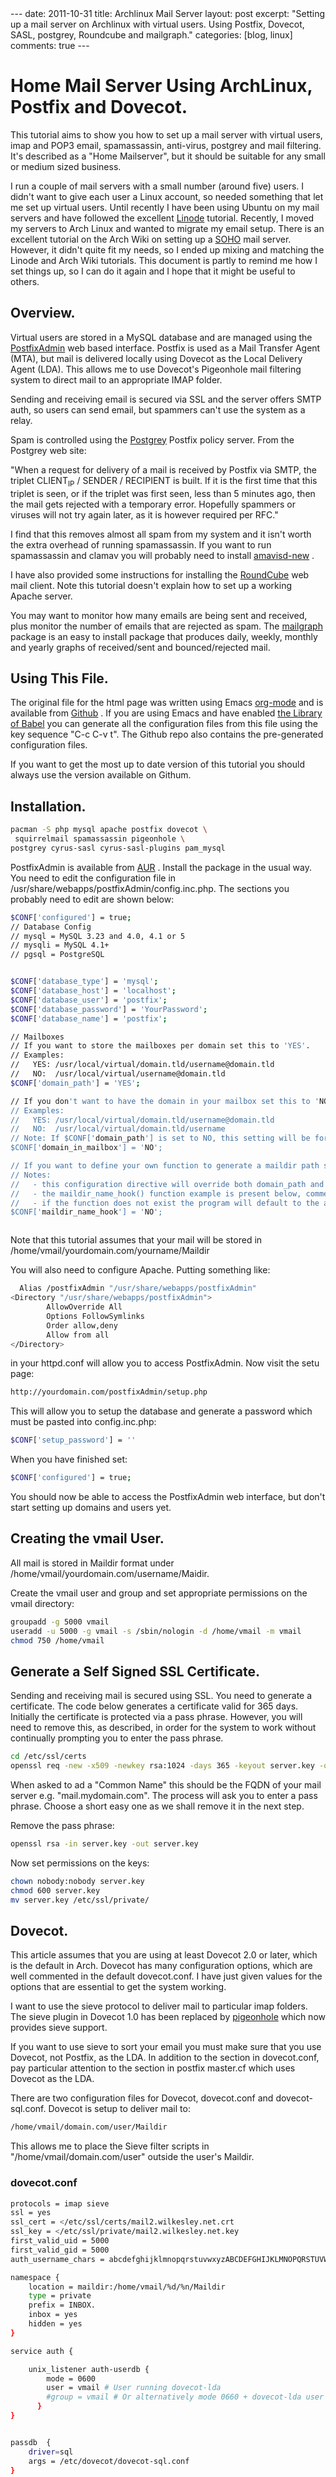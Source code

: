 #+STARTUP: showall indent
#+STARTUP: hidestars
#+OPTIONS: H:3 num:nil tags:nil toc:nil timestamps:nil

#+BEGIN_HTML
---
date: 2011-10-31
title: Archlinux Mail Server
layout: post
excerpt: "Setting up a mail server on Archlinux with virtual
users. Using Postfix, Dovecot, SASL, postgrey, Roundcube and mailgraph."
categories: [blog, linux]
comments: true
---
#+END_HTML

* Home Mail Server Using ArchLinux, Postfix and Dovecot.
This tutorial aims to show you how to set up a mail server with
virtual users, imap and POP3 email, spamassassin, anti-virus, postgrey
and mail filtering. It's described as a "Home Mailserver", but it
should be suitable for any small or medium sized business.

I run a couple of mail servers with a small number (around five)
users. I didn't want to give each user a Linux account, so needed
something that let me set up virtual users. Until recently I have been
using Ubuntu on my mail servers and have followed the excellent [[http://library.linode.com/email/postfix/dovecot-mysql-ubuntu-10.04-lucid][Linode]]
tutorial. Recently, I moved my servers to Arch Linux and wanted to
migrate my email setup. There is an excellent tutorial on the Arch
Wiki on setting up a [[https://wiki.archlinux.org/index.php/SOHO_Postfix][SOHO]] mail server. However, it didn't quite fit my
needs, so I ended up mixing and matching the Linode and Arch Wiki
tutorials. This document is partly to remind me how I set things up, so
I can do it again and I hope that it might be useful to others.

** Overview.
Virtual users are stored in a MySQL database and are managed using the
[[http://postfixadmin.sourceforge.net/][PostfixAdmin]] web based interface. Postfix is used as a Mail Transfer
Agent (MTA), but mail is delivered locally using Dovecot as the Local
Delivery Agent (LDA). This allows me to use Dovecot's Pigeonhole mail
filtering system to direct mail to an appropriate IMAP folder.

Sending and receiving email is secured via SSL and the server offers
SMTP auth, so users can send email, but spammers can't use the system
as a relay.

Spam is controlled using the [[http://postgrey.schweikert.ch/][Postgrey]] Postfix policy server. From the
Postgrey web site:

"When a request for delivery of a mail is received by Postfix via
SMTP, the triplet CLIENT_IP / SENDER / RECIPIENT is built. If it is
the first time that this triplet is seen, or if the triplet was first
seen, less than 5 minutes ago, then the mail gets rejected with a
temporary error. Hopefully spammers or viruses will not try again
later, as it is however required per RFC."

I find that this removes almost all spam from my system and it isn't
worth the extra overhead of running spamassassin. If you want to run
spamassassin and clamav you will probably need to install [[http://www.ijs.si/software/amavisd/][amavisd-new]] .

I have also provided some instructions for installing the [[http://roundcube.net][RoundCube]]
web mail client. Note this tutorial doesn't explain how to set up a
working Apache server.

You may want to  monitor how many emails are being sent and received,
plus monitor the number of emails that are rejected as spam. The
[[http://mailgraph.schweikert.ch/][mailgraph]] package is an easy to install package that produces daily,
weekly, monthly and yearly graphs of received/sent and
bounced/rejected mail.

** Using This File.
The original file for the html page was written using Emacs [[http://orgmode.org][org-mode]]
and is available from [[https://github.com/geekinthesticks/ArchLinux-Mail-Server][Github]] . If you are using Emacs and have enabled
[[http://orgmode.org/manual/release_7.7/Library-of-Babel.html#Library-of-Babel][the Library of Babel]] you can generate all the configuration files from
this file using the key sequence "C-c C-v t". The Github repo also
contains the pre-generated configuration files.

If you want to get the most up to date version of this tutorial you
should always use the version available on Githum.

** Installation.

#+BEGIN_SRC sh
  pacman -S php mysql apache postfix dovecot \
   squirrelmail spamassassin pigeonhole \
  postgrey cyrus-sasl cyrus-sasl-plugins pam_mysql

#+END_SRC


PostfixAdmin is available from [[https://aur.archlinux.org/packages.php?ID%3D28103][AUR]] . Install the package in the usual
way. You need to edit the configuration file in
/usr/share/webapps/postfixAdmin/config.inc.php. The sections you
probably need to edit are shown below:

#+BEGIN_SRC sh
$CONF['configured'] = true;
// Database Config
// mysql = MySQL 3.23 and 4.0, 4.1 or 5
// mysqli = MySQL 4.1+
// pgsql = PostgreSQL


$CONF['database_type'] = 'mysql';
$CONF['database_host'] = 'localhost';
$CONF['database_user'] = 'postfix';
$CONF['database_password'] = 'YourPassword';
$CONF['database_name'] = 'postfix';

// Mailboxes
// If you want to store the mailboxes per domain set this to 'YES'.
// Examples:
//   YES: /usr/local/virtual/domain.tld/username@domain.tld
//   NO:  /usr/local/virtual/username@domain.tld
$CONF['domain_path'] = 'YES';

// If you don't want to have the domain in your mailbox set this to 'NO'.
// Examples:
//   YES: /usr/local/virtual/domain.tld/username@domain.tld
//   NO:  /usr/local/virtual/domain.tld/username
// Note: If $CONF['domain_path'] is set to NO, this setting will be forced to YES.
$CONF['domain_in_mailbox'] = 'NO';

// If you want to define your own function to generate a maildir path set this to the name of the function.
// Notes:
//   - this configuration directive will override both domain_path and domain_in_mailbox
//   - the maildir_name_hook() function example is present below, commented out
//   - if the function does not exist the program will default to the above domain_path and domain_in_mailbox settings
$CONF['maildir_name_hook'] = 'NO';


#+END_SRC


Note that this tutorial assumes that your mail will be stored in
/home/vmail/yourdomain.com/yourname/Maildir

You will also need to configure Apache. Putting something like:

#+BEGIN_SRC sh
          Alias /postfixAdmin "/usr/share/webapps/postfixAdmin"
        <Directory "/usr/share/webapps/postfixAdmin">
                AllowOverride All
                Options FollowSymlinks
                Order allow,deny
                Allow from all
        </Directory>

#+END_SRC

in your httpd.conf will allow you to access PostfixAdmin. Now visit
the setu page:

#+BEGIN_SRC sh
  http://yourdomain.com/postfixAdmin/setup.php
#+END_SRC

This will allow you to setup the database and generate a password
which must be pasted into config.inc.php:

#+BEGIN_SRC sh
$CONF['setup_password'] = ''
#+END_SRC

When you have finished set:

#+BEGIN_SRC sh
  $CONF['configured'] = true;
#+END_SRC

You should now be able to access the PostfixAdmin web interface, but
don't start setting up domains and users yet.

** Creating the vmail User.
All mail is stored in Maildir format under
/home/vmail/yourdomain.com/username/Maidir.

Create the vmail user and group and set appropriate permissions on
the vmail directory:

#+BEGIN_SRC sh
groupadd -g 5000 vmail
useradd -u 5000 -g vmail -s /sbin/nologin -d /home/vmail -m vmail
chmod 750 /home/vmail
#+END_SRC

** Generate a Self Signed SSL Certificate.
Sending and receiving mail is secured using SSL. You need to generate
a certificate. The code below generates a certificate valid for 365
days. Initially the certificate is protected via a
pass phrase. However, you will need to remove this, as described, in
order for the system to work without continually prompting you to
enter the pass phrase.

#+BEGIN_SRC sh
  cd /etc/ssl/certs
  openssl req -new -x509 -newkey rsa:1024 -days 365 -keyout server.key -out server.crt
#+END_SRC

When asked to ad a "Common Name" this should be the FQDN of your mail
server e.g. "mail.mydomain.com". The process will ask you to enter a
pass phrase. Choose a short easy one as we shall remove it in the next
step.

Remove the pass phrase:

#+BEGIN_SRC sh
  openssl rsa -in server.key -out server.key
#+END_SRC


Now set permissions on the keys:

#+BEGIN_SRC sh
chown nobody:nobody server.key
chmod 600 server.key
mv server.key /etc/ssl/private/
#+END_SRC

** Dovecot.
This article assumes that you are using at least Dovecot 2.0 or later, which is the
default in Arch. Dovecot has many configuration options, which are
well commented in the default dovecot.conf. I have just given values
for the options that are essential to get the system working.

I want to use the sieve protocol to deliver mail to particular imap
folders. The sieve plugin in Dovecot 1.0 has been replaced by
[[http://pigeonhole.dovecot.org/][pigeonhole]] which now provides sieve support.

If you want to use sieve to sort your email you must make sure that
you use Dovecot, not Postfix, as the LDA. In addition to the section
in dovecot.conf, pay particular attention to the section in postfix
master.cf which uses Dovecot as the LDA.

There are two configuration files for Dovecot, dovecot.conf and
dovecot-sql.conf. Dovecot is setup to deliver mail to:

#+BEGIN_SRC sh
  /home/vmail/domain.com/user/Maildir
#+END_SRC

This allows me to place the Sieve filter scripts in "/home/vmail/domain.com/user" outside the user's Maildir.

*** dovecot.conf
#+BEGIN_SRC sh :tangle ./dovecot/dovecot.conf :exports code :noweb yes
protocols = imap sieve
ssl = yes
ssl_cert = </etc/ssl/certs/mail2.wilkesley.net.crt
ssl_key = </etc/ssl/private/mail2.wilkesley.net.key
first_valid_uid = 5000
first_valid_gid = 5000
auth_username_chars = abcdefghijklmnopqrstuvwxyzABCDEFGHIJKLMNOPQRSTUVWXYZ01234567890.-_@

namespace {
    location = maildir:/home/vmail/%d/%n/Maildir
    type = private
    prefix = INBOX.
    inbox = yes
    hidden = yes
}

service auth {

    unix_listener auth-userdb {
        mode = 0600
        user = vmail # User running dovecot-lda
        #group = vmail # Or alternatively mode 0660 + dovecot-lda user in this group
      }
}


passdb  {
    driver=sql
    args = /etc/dovecot/dovecot-sql.conf
}

userdb  {
    driver=static
    args = uid=5000 gid=5000 home=/home/vmail/%d/%n allow_all_users=yes
}


protocol imap {
  imap_client_workarounds = delay-newmail tb-extra-mailbox-sep
}
protocol lda {

    postmaster_address = ian@wilkesley.net
    hostname = wilkesley.org
    sendmail_path = /usr/sbin/sendmail
    mail_plugins = $mail_plugins sieve
    log_path = /var/log/dovecot-lda-errors.log
    info_log_path = /var/log/dovecot-lda.log
}

protocol sieve {

# Defaults are OK, so nothing in this section.

}

plugin {
  sieve = ~/.dovecot.sieve
  sieve_global_path = /home/vmail/globalsieverc
  sieve_dir = ~/
}

 passdb {
   driver = sql
   args = /etc/dovecot/dovecot-sql.conf
 }
 userdb {
   driver = sql
   args = /etc/dovecot/dovecot-sql.conf
 }


#+END_SRC

*** dovecot-sql.conf
#+BEGIN_SRC sh #+BEGIN_SRC sh :tangle ./dovecot/dovecot-sql.conf :exports code :noweb yes

driver = mysql

connect = host=localhost dbname=postfix user=postfix password=YourPassword
default_pass_scheme = CRYPT

user_query = SELECT maildir AS mail, 5000 AS uid, 5000 AS gid, "/home/vmail/%d/%n/Maildir" AS home FROM mailbox WHERE username = '%u' AND active = '1'
password_query = SELECT password FROM mailbox WHERE username = '%u' AND active = '1'

#+END_SRC



*** Checking that Dovecot is Working.

You can check the Dovecot and sieve are installed correctly using
gnutls-cli. Note that port 4190 is the default port for sieve.

#+BEGIN_SRC sh
ian:~/ $ gnutls-cli --starttls -p 4190 mail2.wilkesley.net                                                         [7:25:42]
Resolving 'mail2.wilkesley.net'...
Connecting to '127.0.0.1:4190'...

- Simple Client Mode:

"IMPLEMENTATION" "Dovecot Pigeonhole"
"SIEVE" "fileinto reject envelope encoded-character vacation subaddress comparator-i;ascii-numeric relational regex imap4flags copy include variables body enotify environment mailbox date ihave"
"NOTIFY" "mailto"
"SASL" "PLAIN"
"STARTTLS"
"VERSION" "1.0"
OK "Dovecot ready."

#+END_SRC

now enter "STARTTLS":

#+BEGIN_SRC sh
STARTTLS
OK "Begin TLS negotiation now."

#+END_SRC

** Postfix.
Postfix has many options. The configuration shown below should be
sufficient to get you started. However, I recommend studying all the
options available.
*** main.cf
#+BEGIN_SRC sh :tangle ./postfix/main.cf :exports code :noweb yes

soft_bounce = yes
queue_directory = /var/spool/postfix
command_directory = /usr/sbin
daemon_directory = /usr/lib/postfix
data_directory = /var/lib/postfix
mail_owner = postfix


unknown_local_recipient_reject_code = 550

alias_maps = hash:/etc/postfix/aliases

alias_database = $alias_maps

debug_peer_level = 2

debugger_command =
	 PATH=/bin:/usr/bin:/usr/local/bin:/usr/X11R6/bin
	 ddd $daemon_directory/$process_name $process_id & sleep 5

sendmail_path = /usr/sbin/sendmail

newaliases_path = /usr/bin/newaliases

mailq_path = /usr/bin/mailq

setgid_group = postdrop

html_directory = no

manpage_directory = /usr/share/man

sample_directory = /etc/postfix/sample

readme_directory = no

myhostname = your_host_name

mydestination = localhost, yourmailserver@yourdomain.com

# You may want to modify this netmask to accept email from
# your internal network, but not the Internet.
mynetworks = 127.0.0.0/8 [::ffff:127.0.0.0]/104 [::1]/128

mynetworks_style = host

# Max size in bytes which users cans send messages.
message_size_limit = 50720000


# Virtual Mailbox Domain Settings
virtual_alias_maps = mysql:/etc/postfix/mysql_virtual_alias_maps.cf
virtual_mailbox_domains = mysql:/etc/postfix/mysql_virtual_domains_maps.cf
virtual_mailbox_maps = mysql:/etc/postfix/mysql_virtual_mailbox_maps.cf
virtual_mailbox_limit = 51200000
virtual_minimum_uid = 5000
virtual_uid_maps = static:5000
virtual_gid_maps = static:5000
virtual_mailbox_base = /home/vmail
virtual_transport = dovecot

#virtual_transport = dovecot
# Additional for quota support
virtual_create_maildirsize = yes
virtual_mailbox_extended = yes
virtual_mailbox_limit_maps = mysql:/etc/postfix/mysql_virtual_mailbox_limit_maps.cf
virtual_mailbox_limit_override = yes
virtual_maildir_limit_message = Sorry, the your maildir has overdrawn your diskspace quota, please free up some of spaces of your mailbox try again.
virtual_overquota_bounce = yes


smtpd_sasl_auth_enable = yes
smtpd_sasl_security_options = noanonymous
smtpd_sasl_tls_security_options = $smtpd_sasl_security_options
smtpd_tls_auth_only = no
smtpd_tls_cert_file = /etc/ssl/certs/mail2.wilkesley.net.crt
smtpd_tls_key_file = /etc/ssl/private/mail2.wilkesley.net.key
smtpd_sasl_local_domain = $mydomain
broken_sasl_auth_clients = yes
smtpd_tls_loglevel = 1

smtpd_sasl_authenticated_header = yes
smtpd_use_tls = yes
smtpd_sasl_auth_enable = yes



# See the section about postgrey for an explanation of
# these settings.
smtpd_recipient_restrictions =
  permit_mynetworks,
  permit_sasl_authenticated,
  reject_unauth_destination,
  reject_invalid_hostname,
  reject_unauth_pipelining,
  reject_unknown_sender_domain,
  reject_rbl_client zen.spamhaus.org,
  reject_rbl_client list.dsbl.org,
  reject_rbl_client bl.spamcop.net,
  check_policy_service inet:127.0.0.1:10030

# Make postfix log recipient names when rejecting an address.
smtpd_delay_reject = yes

#+END_SRC

*** master.cf
#+BEGIN_SRC sh :tangle ./postfix/master.cf :exports code :noweb yes

#628       inet  n       -       n       -       -       qmqpd
pickup    fifo  n       -       n       60      1       pickup
cleanup   unix  n       -       n       -       0       cleanup
qmgr      fifo  n       -       n       300     1       qmgr
#qmgr     fifo  n       -       n       300     1       oqmgr
tlsmgr    unix  -       -       n       1000?   1       tlsmgr
rewrite   unix  -       -       n       -       -       trivial-rewrite
bounce    unix  -       -       n       -       0       bounce
defer     unix  -       -       n       -       0       bounce
trace     unix  -       -       n       -       0       bounce
verify    unix  -       -       n       -       1       verify
flush     unix  n       -       n       1000?   0       flush
proxymap  unix  -       -       n       -       -       proxymap
proxywrite unix -       -       n       -       1       proxymap
smtp      unix  -       -       n       -       -       smtp
# When relaying mail as backup MX, disable fallback_relay to avoid MX loops
relay     unix  -       -       n       -       -       smtp
	-o smtp_fallback_relay=
#       -o smtp_helo_timeout=5 -o smtp_connect_timeout=5
showq     unix  n       -       n       -       -       showq
error     unix  -       -       n       -       -       error
retry     unix  -       -       n       -       -       error
discard   unix  -       -       n       -       -       discard
local     unix  -       n       n       -       -       local
virtual   unix  -       n       n       -       -       virtual
lmtp      unix  -       -       n       -       -       lmtp
anvil     unix  -       -       n       -       1       anvil
scache    unix  -       -       n       -       1       scache

# Workaround for smtps not being a valid service name.
465 inet n - n - - smtpd -o smtpd_tls_wrappermode=yes -o smtpd_sasl_auth_enable=yes


# Dovecot is acting as the LDA.
dovecot   unix  -       n       n       -       -       pipe
    flags=DRhu user=vmail:vmail argv=/usr/lib/dovecot/deliver -d ${recipient}

#+END_SRC

*** mysql_virtual_maps.cf
#+BEGIN_SRC sh :tangle ./postfix/mysql_virtual_maps.cf :exports code :noweb yes
user = postfix
password = YourPassword
hosts = localhost
dbname = postfix
table = alias
select_field = goto
where_field = address
#+END_SRC

*** mysql_virtual_domains_maps.cf
#+BEGIN_SRC sh :tangle ./postfix/mysql_virtual_domains_maps.cf :exports code :noweb yes
user = postfix
password = YourPassword
hosts = localhost
dbname = postfix
table = domain
select_field = domain
where_field = domain
#additional_conditions = and backupmx = '0' and active = '1'


#+END_SRC

*** mysql_virtual_mailbox_limit_maps.cf
#+BEGIN_SRC sh :tangle ./postfix/mysql_virtual_mailbox_limit_maps.cf :exports code :noweb yes
user = postfix
password = YourPassword
hosts = localhost
dbname = postfix
table = mailbox
select_field = quota
where_field = username
#additional_conditions = and active = '1'


#+END_SRC

*** mysql_virtual_mailbox_maps.cf
#+BEGIN_SRC sh :tangle ./postfix/mysql_virtual_mailbox_maps.cf :exports code :noweb yes
user = postfix
password = YourPassword
hosts = localhost
dbname = postfix

query = SELECT CONCAT(maildir,'Maildir/') FROM mailbox WHERE username = '%s'


#+END_SRC


*** Postgrey.
You can use Postgrey in combination with a number of other settings in
Postfix to greatly reduce the amount of spam you receive. I find that
taking these steps prevents almost all spam and I don't need to run
spamassassin, which is a resource hog.

The configuration file for postgrey is /etc/conf.d/postgrey. You might
want to reduce the default delay for unrecognised email from 5 minutes to
1 minute, although I stick with the default.

You should then add the check_policy_service option to your Postfix
main.cf:

#+BEGIN_SRC sh :tangle ./postgrey/postgrey :exports code :noweb yes
 smtpd_recipient_restrictions =
  permit_mynetworks,      # Allow mail from our own network
  permit_sasl_authenticated, # Allow mail from smtp authenticated clients
  reject_unauth_destination, # Reject any email that has invalid
  reject_invalid_hostname,   # options.
  reject_unauth_pipelining,
  reject_unknown_sender_domain, # We don't want mail from unknown domains
  reject_rbl_client zen.spamhaus.org, # Check email against various
  reject_rbl_client list.dsbl.org,    # on line black lists.
  reject_rbl_client bl.spamcop.net,
  check_policy_service inet:127.0.0.1:10030 # Postgrey

#+END_SRC

** Filtering Mail with Sieve.
Sieve support for Dovecot is now provided by [[http://http://pigeonhole.dovecot.org/][pigeonhole]] . Sieve allows
you to write scripts that customize mail delivery. You can forward or
store messages in special folders (useful for mailing lists and cron
messages). If there is an error in your script, the worst that can
happen is that the mail ends up in your Inbox instead of being sent
elsewhere.

By default sieve scripts are defined in ~/.dovecot-sieve. See [[http://wiki.dovecot.org/LDA/Sieve][this]]
site for many examples of sieve scripts. You can also use
[[http://libsieve-php.sourceforge.net/]] to validate your sieve script.

I have configured Dovecot to use sieve scripts stored in the vmail user's
home directory e.g. /home/vmail/wilkesley.org/ian/.dovecot.sieve. If
you want users to be able to create their own scripts, you will need
to give them write permission to this directory.

** SMTP-AUTH and saslauthd.
Smtp-auth ensures that your users can send email, but your mail server
isn't an open relay. Users who are authenticated with their login
email address and password may use the smtp server to send mail.

You also need to configure saslauthd to use MySQL. See [[http://www.postfix.org/SASL_README.html][Postfix SASL
Howto]] for more information.

*** Configure saslauthd to use MySQL.
Create the directory for saslauthd:

#+BEGIN_SRC sh
  mkdir -p /var/spool/postfix/var/run/saslauthd
#+END_SRC



Make a backup copy of the /etc/default/saslauthd file if it already exists:

#+BEGIN_SRC sh
  cp -a /etc/default/saslauthd /etc/default/saslauthd.bak
#+END_SRC

Edit the file /etc/default/saslauthd to match the configuration shown
below.

#+BEGIN_SRC sh
START=yes
DESC="SASL Authentication Daemon"
NAME="saslauthd"
MECHANISMS="pam"
MECH_OPTIONS=""
THREADS=5
OPTIONS="-c -m /var/spool/postfix/var/run/saslauthd -r"
#+END_SRC

Next, create the file /etc/pam.d/smtp and copy in the following two
lines. Be sure to change "mail_admin_password" to the password you
chose for your mail administration MySQL user earlier.

#+BEGIN_SRC sh
      auth required /usr/lib/security/pam_mysql.so user=postfix passwd=iCUuGdmz host=localhost db=postfix table=mailbox usercolu\
  mn=username passwdcolumn=password crypt=1
     account sufficient /usr/lib/security/pam_mysql.so user=postfix passwd=iCUuGdmz host=localhost db=postfix table=mailbox use\
  rcolumn=username passwdcolumn=password crypt=1

#+END_SRC

Now create:
/etc/postfix/sasl/smtpd.conf

Add the following information:

#+BEGIN_SRC sh :tangle ./postfix/sasl/smtpd.conf :exports code :noweb yes
pwcheck_method: saslauthd
mech_list: plain login
allow_plaintext: true
auxprop_plugin: mysql
sql_hostnames: 127.0.0.1
sql_user: your_user
sql_passwd: mail_admin_password
sql_database: postfix
sql_select: select password from maibox where username = '%u'

#+END_SRC

Set the file permissions:

#+BEGIN_SRC sh
chmod o= /etc/pam.d/smtp
chmod o= /etc/postfix/sasl/smtpd.conf
#+END_SRC

** Start All the Required Daemons.
Add the following to the "DAEMONS=" in /etc/rc.conf:
#+BEGIN_SRC sh
  mysqld webmin saslauthd postfix postgrey dovecot mailgraph httpd
#+END_SRC

** Send a Test Message.
You can confirm that Postfix is correctly configured by using telnet
from your server to send an email.

#+BEGIN_SRC sh
[root@wilkesley vmail]# telnet localhost 25
Trying ::1...
Connection failed: Connection refused
Trying 127.0.0.1...
Connected to localhost.
Escape character is '^]'.
220 li40-130.members.linode.com ESMTP Postfix
ehlo mail2.wilkesley.net
250-li40-130.members.linode.com
250-PIPELINING
250-SIZE 50720000
250-VRFY
250-ETRN
250-ENHANCEDSTATUSCODES
250-8BITMIME
250 DSN
mail from: root@localhost
250 2.1.0 Ok
rcpt to: ian@localhost
250 2.1.5 Ok
data
354 End data with <CR><LF>.<CR><LF>
Subject: Test
This is a test message.

#+END_SRC
** PHP.
You need to make some changes to /etc/php/php.ini:

#+BEGIN_SRC sh
  magic_quotes_gpc = On ; Required for postfixadmin
  extension=imap.so ; required for Roundcube

  ; Required for phpmyadmin
  extension=mysqli.so
  extension=mysql.so

#+END_SRC

** Roundcube Webmail.
Installing a webmail application enables you to read your email from
anywhere there is an Internet connection. I prefer [[http://www.roundcube.net][Roundcube]] . You can
download a tarball directly from the web site. The installation
instructions included with the tarball are comprehensive and there is
a web based installer. However, you need to create a MySQL database
and a user who has all privileges for the database before running the
installer.

To access the Roundcube application you can put something like the
folowing in your Apache vhost definition, assuming that you have
installed Roundcube in /srv/http/webmail. This will then let you
access Roundcube at htt://www.yourdoamin.com/webmail

#+BEGIN_SRC sh
Alias /webmail /srv/http/webmail
<Directory /srv/http/webmail>
     Options Indexes FollowSymLinks
</Directory>

#+END_SRC


** Mailgraph Email Statistics.
Mailgraph creates daily, weekly, monthly, and yearly graphs of sent,
received, bounced and rejected emails. If you have spamassassin and
clamav installed it will also report spam and viruses detected.

Mailgraph is available from [[https://aur.archlinux.org/packages.php?ID%3D7780][AUR]] and its homepage is [[http://mailgraph.schweikert.ch/][here]] . The
mailgraph.cgi file is installed into the cgi-bin directory of your web
server. Depending on your web server's configuration you may need to
copy this elsewhere. You will also need to add mailgraph to the
DAEMONS array in /etc/rc.conf to ensure it's started at boot.
